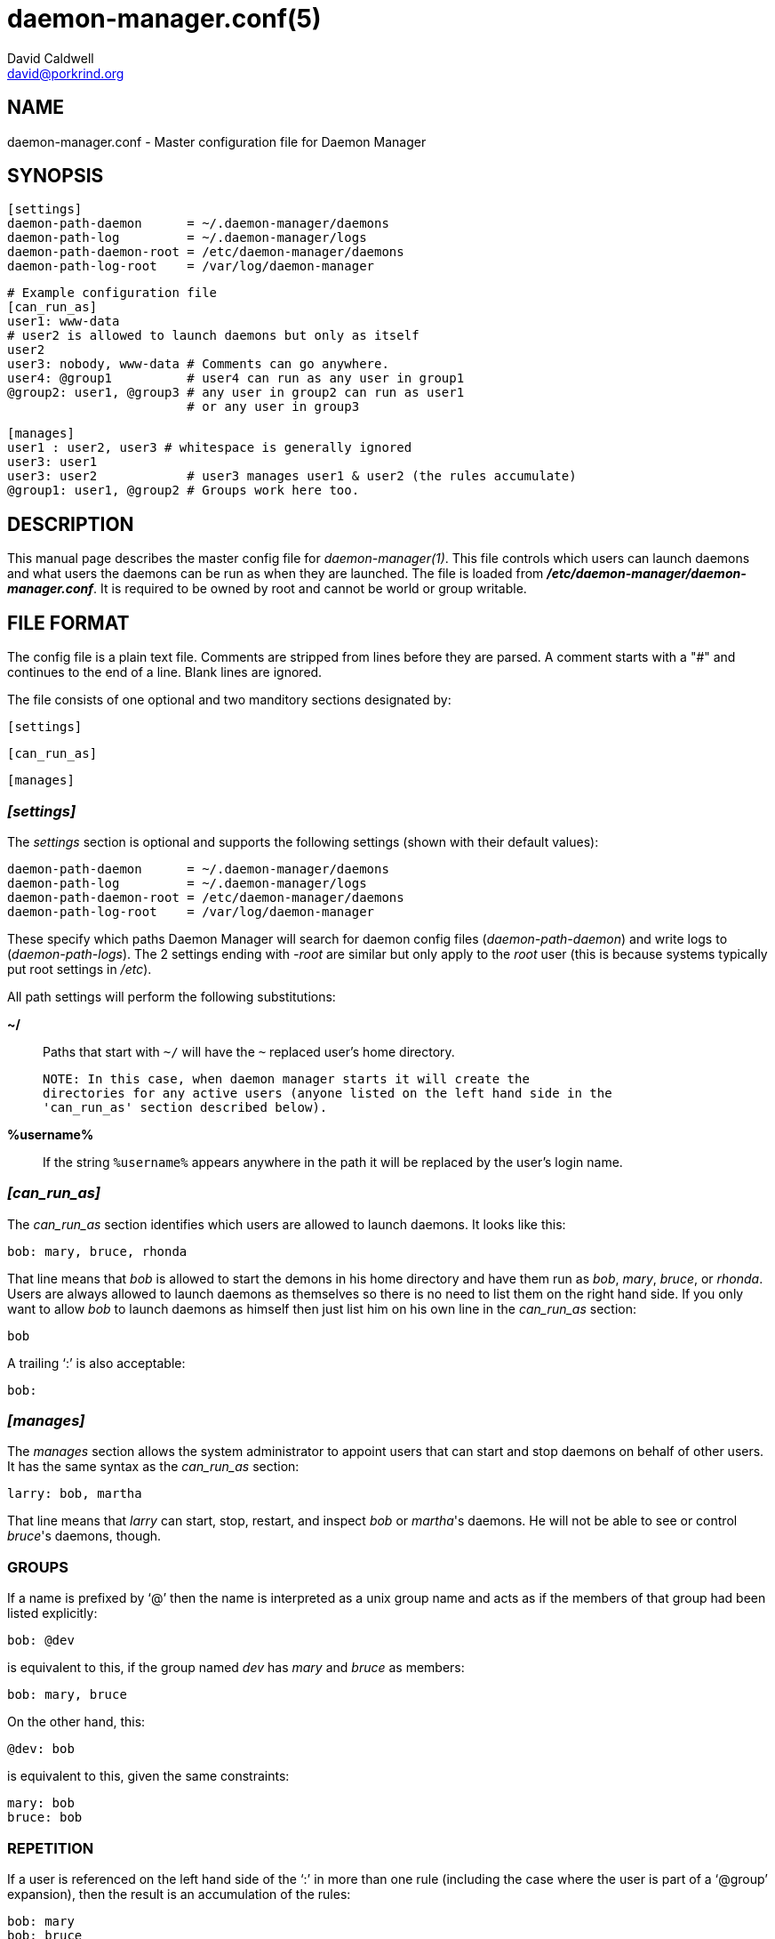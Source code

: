 // -*- text -*-

daemon-manager.conf(5)
======================
David Caldwell <david@porkrind.org>

NAME
----
daemon-manager.conf - Master configuration file for Daemon Manager

SYNOPSIS
--------
  [settings]
  daemon-path-daemon      = ~/.daemon-manager/daemons
  daemon-path-log         = ~/.daemon-manager/logs
  daemon-path-daemon-root = /etc/daemon-manager/daemons
  daemon-path-log-root    = /var/log/daemon-manager

  # Example configuration file
  [can_run_as]
  user1: www-data
  # user2 is allowed to launch daemons but only as itself
  user2
  user3: nobody, www-data # Comments can go anywhere.
  user4: @group1          # user4 can run as any user in group1
  @group2: user1, @group3 # any user in group2 can run as user1
                          # or any user in group3

  [manages]
  user1 : user2, user3 # whitespace is generally ignored
  user3: user1
  user3: user2            # user3 manages user1 & user2 (the rules accumulate)
  @group1: user1, @group2 # Groups work here too.

DESCRIPTION
-----------
This manual page describes the master config file for
'daemon-manager(1)'. This file controls which users can launch daemons and
what users the daemons can be run as when they are launched. The file is
loaded from *'/etc/daemon-manager/daemon-manager.conf'*. It is required to be
owned by root and cannot be world or group writable.

FILE FORMAT
-----------
The config file is a plain text file. Comments are stripped from lines before
they are parsed. A comment starts with a "#" and continues to the end of a
line. Blank lines are ignored.

The file consists of one optional and two manditory sections designated by:

  [settings]

  [can_run_as]

  [manages]

=== '[settings]'

The 'settings' section is optional and supports the following settings (shown
with their default values):

  daemon-path-daemon      = ~/.daemon-manager/daemons
  daemon-path-log         = ~/.daemon-manager/logs
  daemon-path-daemon-root = /etc/daemon-manager/daemons
  daemon-path-log-root    = /var/log/daemon-manager

These specify which paths Daemon Manager will search for daemon config files
('daemon-path-daemon') and write logs to ('daemon-path-logs'). The 2 settings
ending with '-root' are similar but only apply to the 'root' user (this is
because systems typically put root settings in '/etc').

All path settings will perform the following substitutions:

  *~/*::

    Paths that start with `~/` will have the `~` replaced user's home
    directory.

    NOTE: In this case, when daemon manager starts it will create the
    directories for any active users (anyone listed on the left hand side in the
    'can_run_as' section described below).

  *%username%*::

    If the string `%username%` appears anywhere in the path it will be replaced by
    the user's login name.

=== '[can_run_as]'

The 'can_run_as' section identifies which users are allowed to launch daemons. It
looks like this:

  bob: mary, bruce, rhonda

That line means that 'bob' is allowed to start the demons in his home
directory and have them run as 'bob', 'mary', 'bruce', or 'rhonda'.  Users
are always allowed to launch daemons as themselves so there is no need to list
them on the right hand side. If you only want to allow 'bob' to launch
daemons as himself then just list him on his own line in the 'can_run_as'
section:

  bob

A trailing `:' is also acceptable:

  bob:

=== '[manages]'

The 'manages' section allows the system administrator to appoint users that
can start and stop daemons on behalf of other users. It has the same syntax as
the 'can_run_as' section:

  larry: bob, martha

That line means that 'larry' can start, stop, restart, and inspect 'bob' or
_martha_'s daemons. He will not be able to see or control _bruce_'s daemons,
though.

GROUPS
~~~~~~
If a name is prefixed by `@' then the name is interpreted as a unix group
name and acts as if the members of that group had been listed explicitly:

  bob: @dev

is equivalent to this, if the group named 'dev' has 'mary' and 'bruce' as
members:

  bob: mary, bruce

On the other hand, this:

  @dev: bob

is equivalent to this, given the same constraints:

  mary: bob
  bruce: bob

REPETITION
~~~~~~~~~~
If a user is referenced on the left hand side of the `:' in more than one
rule (including the case where the user is part of a `@group' expansion),
then the result is an accumulation of the rules:

  bob: mary
  bob: bruce
  @dev: www-data

If 'dev' has 'bob' and 'bruce' as members, then this is equivalent:

  bob: mary, bruce, www-data
  bruce: www-data

SEE ALSO
--------
'daemon-manager(1)', 'daemon-manager.conf(5)', 'dmctl(1)'
